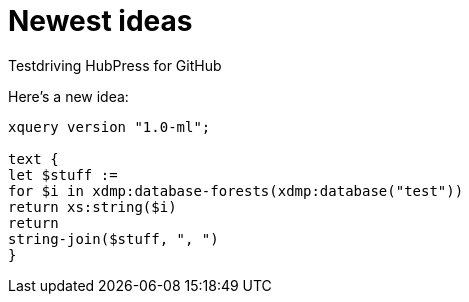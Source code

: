 = Newest ideas

Testdriving HubPress for GitHub

Here's a new idea:

[source,xquery]
----
xquery version "1.0-ml";

text {
let $stuff := 
for $i in xdmp:database-forests(xdmp:database("test"))
return xs:string($i)
return
string-join($stuff, ", ")
}
----